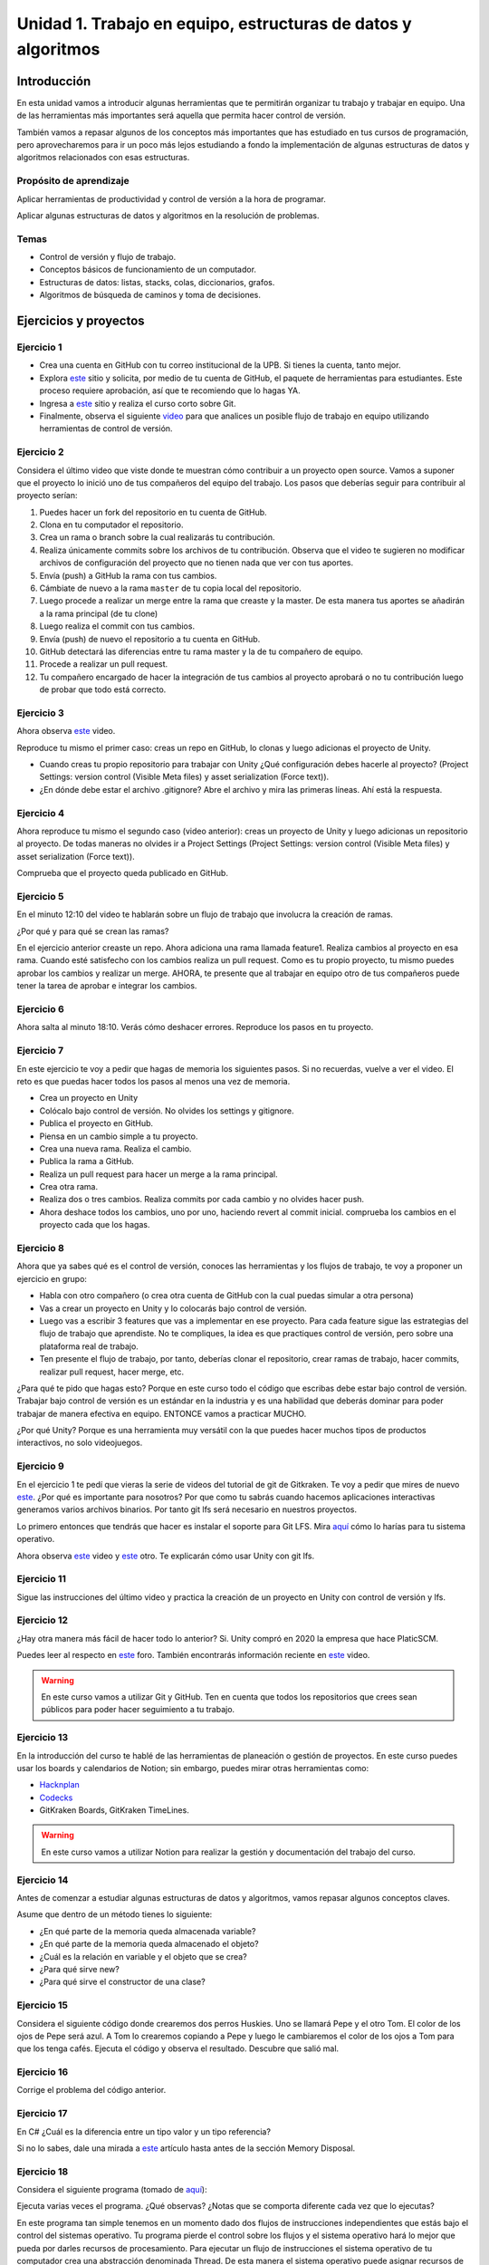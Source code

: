 Unidad 1. Trabajo en equipo, estructuras de datos y algoritmos
=================================================================

Introducción
--------------

En esta unidad vamos a introducir algunas herramientas que te permitirán
organizar tu trabajo y trabajar en equipo. Una de las herramientas más
importantes será aquella que permita hacer control de versión.

También vamos a repasar algunos de los conceptos más importantes que has 
estudiado en tus cursos de programación, pero aprovecharemos para ir un poco 
más lejos estudiando a fondo la implementación de algunas estructuras de datos y 
algoritmos relacionados con esas estructuras. 

Propósito de aprendizaje
^^^^^^^^^^^^^^^^^^^^^^^^^^

Aplicar herramientas de productividad y control de versión a la hora
de programar.

Aplicar algunas estructuras de datos y algoritmos en la resolución 
de problemas.

Temas
^^^^^^

* Control de versión y flujo de trabajo.

* Conceptos básicos de funcionamiento de un computador.

* Estructuras de datos: listas, stacks, colas, diccionarios, grafos.

* Algoritmos de búsqueda de caminos y toma de decisiones.

Ejercicios y proyectos
------------------------

Ejercicio 1
^^^^^^^^^^^^^

* Crea una cuenta en GitHub con tu correo institucional de la UPB. Si
  tienes la cuenta, tanto mejor.
* Explora `este <https://www.gitkraken.com/student-resources>`__ sitio y 
  solicita, por medio de tu cuenta de GitHub, el paquete de herramientas
  para estudiantes. Este proceso requiere aprobación, así que te recomiendo
  que lo hagas YA.
* Ingresa a `este <https://www.gitkraken.com/learn/git/tutorials>`__ sitio
  y realiza el curso corto sobre Git.
* Finalmente, observa el siguiente `video <https://www.youtube.com/watch?v=lYAHmthUO1M>`__
  para que analices un posible flujo de trabajo en equipo utilizando herramientas
  de control de versión.

Ejercicio 2
^^^^^^^^^^^^

Considera el último video que viste donde te muestran cómo contribuir a un proyecto 
open source. Vamos a suponer que el proyecto lo inició uno de tus compañeros 
del equipo del trabajo. Los pasos que deberías seguir para contribuir al proyecto 
serían:

#. Puedes hacer un fork del repositorio en tu cuenta de GitHub.
#. Clona en tu computador el repositorio.
#. Crea un rama o branch sobre la cual realizarás tu contribución.
#. Realiza únicamente commits sobre los archivos de tu contribución. Observa que el
   video te sugieren no modificar archivos de configuración del proyecto que no tienen
   nada que ver con tus aportes.
#. Envía (push) a GitHub la rama con tus cambios.
#. Cámbiate de nuevo a la rama ``master`` de tu copia local del repositorio.
#. Luego procede a realizar un merge entre la rama que creaste y la master. De esta manera
   tus aportes se añadirán a la rama principal (de tu clone)
#. Luego realiza el commit con tus cambios.
#. Envía (push) de nuevo el repositorio a tu cuenta en GitHub.
#. GitHub detectará las diferencias entre tu rama master y la de tu compañero de equipo.
#. Procede a realizar un pull request.
#. Tu compañero encargado de hacer la integración de tus cambios al proyecto aprobará o no
   tu contribución luego de probar que todo está correcto.

Ejercicio 3
^^^^^^^^^^^^^

Ahora observa `este <https://youtu.be/WH7qDUYHGK8>`__ video. 

Reproduce tu mismo el primer caso: creas un repo en GitHub, lo clonas y luego 
adicionas el proyecto de Unity.

* Cuando creas tu propio repositorio para trabajar con Unity ¿Qué configuración
  debes hacerle al proyecto? 
  (Project Settings: version control (Visible Meta files) y asset serialization (Force text)).
* ¿En dónde debe estar el archivo .gitignore? Abre el archivo y mira las primeras líneas.
  Ahí está la respuesta.

Ejercicio 4
^^^^^^^^^^^^

Ahora reproduce tu mismo el segundo caso (video anterior): creas un proyecto de Unity y luego 
adicionas un repositorio al proyecto. De todas 
maneras no olvides ir a Project Settings (Project Settings: version control 
(Visible Meta files) y asset serialization (Force text)).

Comprueba que el proyecto queda publicado en GitHub.

Ejercicio 5
^^^^^^^^^^^^
En el minuto 12:10 del video te hablarán sobre un flujo de trabajo que involucra la 
creación de ramas.

¿Por qué y para qué se crean las ramas?

En el ejercicio anterior creaste un repo. Ahora adiciona una rama llamada feature1.
Realiza cambios al proyecto en esa rama. Cuando esté satisfecho con los cambios 
realiza un pull request. Como es tu propio proyecto, tu mismo puedes aprobar los cambios
y realizar un merge. AHORA, te presente que al trabajar en equipo otro de tus compañeros 
puede tener la tarea de aprobar e integrar los cambios.


Ejercicio 6
^^^^^^^^^^^^

Ahora salta al minuto 18:10. Verás cómo deshacer errores. Reproduce los pasos 
en tu proyecto.


Ejercicio 7
^^^^^^^^^^^^

En este ejercicio te voy a pedir que hagas de memoria los siguientes pasos.
Si no recuerdas, vuelve a ver el video. El reto es que puedas hacer todos 
los pasos al menos una vez de memoria.

* Crea un proyecto en Unity
* Colócalo bajo control de versión. No olvides los settings y gitignore.
* Publica el proyecto en GitHub.
* Piensa en un cambio simple a tu proyecto.
* Crea una nueva rama. Realiza el cambio.
* Publica la rama a GitHub.
* Realiza un pull request para hacer un merge a la rama principal.
* Crea otra rama.
* Realiza dos o tres cambios. Realiza commits por cada cambio y no olvides 
  hacer push.
* Ahora deshace todos los cambios, uno por uno, haciendo revert al commit inicial.
  comprueba los cambios en el proyecto cada que los hagas.

Ejercicio 8
^^^^^^^^^^^^

Ahora que ya sabes qué es el control de versión, conoces las herramientas
y los flujos de trabajo, te voy a proponer un ejercicio en grupo:


* Habla con otro compañero (o crea otra cuenta de GitHub con la cual puedas
  simular a otra persona)
* Vas a crear un proyecto en Unity y lo colocarás bajo control de versión.
* Luego vas a escribir 3 features que vas a implementar en ese proyecto. 
  Para cada feature sigue las estrategias del flujo de trabajo que aprendiste. 
  No te compliques, la idea es que practiques control de versión, pero sobre 
  una plataforma real de trabajo.
* Ten presente el flujo de trabajo, por tanto, deberías clonar el repositorio, 
  crear ramas de trabajo, hacer commits, realizar pull request, hacer merge, etc.

¿Para qué te pido que hagas esto? Porque en este curso todo el código que escribas 
debe estar bajo control de versión. Trabajar bajo control de versión es un 
estándar en la industria y es una habilidad que deberás dominar para poder trabajar 
de manera efectiva en equipo. ENTONCE vamos a practicar MUCHO.

¿Por qué Unity? Porque es una herramienta muy versátil con la que puedes hacer
muchos tipos de productos interactivos, no solo videojuegos.


Ejercicio 9
^^^^^^^^^^^^

En el ejercicio 1 te pedí que vieras la serie de videos del tutorial 
de git de Gitkraken. Te voy a pedir que mires de nuevo 
`este <https://youtu.be/S03EEusFxoI>`__. ¿Por qué es importante para nosotros?
Por que como tu sabrás cuando hacemos aplicaciones interactivas generamos
varios archivos binarios. Por tanto git lfs será necesario en nuestros 
proyectos. 

Lo primero entonces que tendrás que hacer es instalar el soporte para Git LFS. 
Mira `aquí <https://docs.github.com/en/github/managing-large-files/installing-git-large-file-storage>`__ 
cómo lo harías para tu sistema operativo.

Ahora observa `este <https://youtu.be/LS1VI1Y8WTM>`__ video y `este <https://youtu.be/09McJ2NL7YM>`__ 
otro. Te explicarán cómo usar Unity con git lfs.

Ejercicio 11
^^^^^^^^^^^^^

Sigue las instrucciones del último video y practica la creación de un proyecto en Unity 
con control de versión y lfs.

Ejercicio 12
^^^^^^^^^^^^^

¿Hay otra manera más fácil de hacer todo lo anterior? Si. Unity compró en 2020 la empresa 
que hace PlaticSCM.

Puedes leer al respecto en `este <https://forum.unity.com/threads/announcement-plastic-scm-joins-unity.953252/>`__ 
foro. También encontrarás información reciente en `este <https://youtu.be/PjPK6hxGUFU>`__ video.

.. warning::
    En este curso vamos a utilizar Git y GitHub. Ten en cuenta que todos 
    los repositorios que crees sean públicos para poder hacer seguimiento a tu trabajo.

Ejercicio 13
^^^^^^^^^^^^^^^

En la introducción del curso te hablé de las herramientas de planeación o gestión de 
proyectos. En este curso puedes usar los boards y calendarios de Notion; sin embargo, 
puedes mirar otras herramientas como:

* `Hacknplan <https://hacknplan.com/>`__ 
* `Codecks <https://www.codecks.io/>`__
* GitKraken Boards, GitKraken TimeLines.

.. warning::
    En este curso vamos a utilizar Notion para realizar la gestión y documentación 
    del trabajo del curso.

Ejercicio 14
^^^^^^^^^^^^^^^

Antes de comenzar a estudiar algunas estructuras de datos y algoritmos, vamos 
repasar algunos conceptos claves.

Asume que dentro de un método tienes lo siguiente:

.. code-block:: csharp
    :linenos:

    classType variable = new classType();


* ¿En qué parte de la memoria queda almacenada variable?
* ¿En qué parte de la memoria queda almacenado el objeto?
* ¿Cuál es la relación en variable y el objeto que se crea?
* ¿Para qué sirve new?
* ¿Para qué sirve el constructor de una clase?

Ejercicio 15
^^^^^^^^^^^^^^^

Considera el siguiente código donde crearemos dos perros Huskies. 
Uno se llamará Pepe y el otro Tom. El color de los ojos de Pepe 
será azul. A Tom lo crearemos copiando a Pepe y luego le cambiaremos el 
color de los ojos a Tom para que los tenga cafés. Ejecuta el código 
y observa el resultado. Descubre que salió mal. 

.. code-block:: csharp
    :linenos:

      public class Eye
      {
          public string Color;
      }

      public class Husky
      {
          public string Name;
          public Eye RightEye;
          public Eye LeftEye;
          
          public Husky CopyHusky()
          {
              var newDog = new Husky {Name = Name, LeftEye = LeftEye, RightEye = RightEye};
              return newDog;
          }

          public string ToStringDog()
          {
              return String.Format("{0} has a {1} color on his right eye, and a {2} color on his left eye.", Name,RightEye.Color,LeftEye.Color);
          }
      }

      static class MainClass
      {
          public static void Main()
          {
              var pepe = new Husky {Name = "Pepe", LeftEye = new Eye(), RightEye = new Eye()};
              pepe.LeftEye.Color = pepe.RightEye.Color = "blue";
              
              var tom = pepe.CopyHusky();
              tom.Name = "Tom";
              tom.LeftEye.Color = tom.RightEye.Color = "brown";
              
              
              Console.WriteLine(pepe.ToStringDog());
              Console.WriteLine(tom.ToStringDog());
              Console.ReadKey();
      
          }
      }


Ejercicio 16
^^^^^^^^^^^^^^^

Corrige el problema del código anterior.

Ejercicio 17
^^^^^^^^^^^^^^^

En C# ¿Cuál es la diferencia entre un tipo valor y un tipo referencia?

Si no lo sabes, dale una mirada a `este <http://www.albahari.com/valuevsreftypes.aspx>`__ 
artículo hasta antes de la sección Memory Disposal.

Ejercicio 18
^^^^^^^^^^^^^^^^^^

Considera el siguiente programa (tomado de `aquí <http://www.albahari.com/threading/>`__):

.. code-block:: csharp
    :linenos:


    internal static class ThreadTest
    {
        internal static void Main()
        {
            var t = new Thread(WriteY); // Kick off a new thread
            t.Start(); // running WriteY()

            // Simultaneously, do something on the main thread.
            for (var i = 0; i < 1000; i++) Console.Write("x");
        }

        private static void WriteY()
        {
            for (var i = 0; i < 1000; i++) Console.Write("y");
        }
    }

Ejecuta varias veces el programa. ¿Qué observas? ¿Notas que se comporta 
diferente cada vez que lo ejecutas?

En este programa tan simple tenemos en un momento dado dos flujos de instrucciones 
independientes que estás bajo el control del sistemas operativo. Tu programa 
pierde el control sobre los flujos y el sistema operativo hará lo mejor que pueda 
por darles recursos de procesamiento. Para ejecutar un flujo de instrucciones el 
sistema operativo de tu computador crea una abstracción denominada Thread. De esta 
manera el sistema operativo puede asignar recursos de cómputo a tu programa, es 
decir, podrías llegar a tener dos cores de tu CPU ejecutando el programa. Cool! No?

Ya te estarás preguntando, bueno, bueno, y ¿En dónde están los tales flujos de 
instrucciones? El primer flujo comenzará ejecutando el método Main hasta terminar 
con el ciclo for que imprime las ``x``. El segundo flujo ejecutará el método WriteY 
y comenzará cuando el sistema operativo lo decida, luego de que solicites 
iniciar el hilo con ``t.Start();``

Ejercicio 19
^^^^^^^^^^^^^^^^^^

Ahora dale una mirada a este programa (tomado de `aquí <http://www.albahari.com/threading/>`__):

.. code-block:: csharp
    :linenos:
  
    internal static class ThreadTest
    {
        static void Main() 
        {
            new Thread (Go).Start();      
            Go();                         
        }

        private static void Go()
        {
            for (var cycles = 0; cycles < 5; cycles++) Console.Write ('?');
        }
    }

Déjame hacerte unas cuantas preguntas

* ¿Cuál es la diferencia entre una clase y un objeto? 
* ¿Cuál es la diferencia entre un método y un hilo?
* ¿Cuántos flujos de instrucciones puede llegar a tener este programa?
* Parece que en algún momento los hilos están ejecutando el mismo flujo, ¿Qué 
  opinas?
* ¿Los hilos están compartiendo la variable cycles?


Ejercicio 20
^^^^^^^^^^^^^^^

Te prometo que vamos a seguir repasando otros conceptos que aprendiste 
en tu curso de programación y diseño orientado a objetos, pero por ahora, 
vamos a trabajar con estructuras de datos y algoritmos. 

¿Qué son las estructuras de datos? son una manera organizada o estructurada de 
almacenar DATOS ( :) ). 

¿Conoces alguna estructura de datos? (Yo creo que varias: arreglos, listas ...)

¿Qué es un algoritmo? No hay una definición formal, pero lo puedes entender
como un plan detallado y paso a paso para resolver un problema.

¿Conoces ejemplos de algunos algoritmos que se usen en la construcción de aplicaciones 
interactivas?

Ejercicio 21
^^^^^^^^^^^^^

¿Cómo analizar la eficiencia de un algoritmo? ¿Cómo comparo entre dos alternativas?

Utilizaremos la notación Big-O.

Observa `este <https://youtu.be/__vX2sjlpXU>`__ video.

* Si tengo dos computadores, uno más lento y otro más rápido, ¿Tendría dos medidas 
  Big-O diferentes?

* El análisis Big-O toma en cuenta el mejor caso de ejecución del algoritmo, el peor, 
  el promedio?

* Abre un navegador de Internet. Ingresa a 
  `este <https://www.google.com/search?sxsrf=ALeKk01_tmrFvfdDXWpP_byaAHT8nflMpQ%3A1610980569784&ei=2ZwFYIOxL_bj5NoPjoCq8AY&q=f%28x%29+%3D+x+and+g%28x%29+%3D+log2%28x%29&oq=f%28x%29+%3D+x+and+g%28x%29+%3D+log2%28x%29&gs_lcp=CgZwc3ktYWIQAzoECAAQR1C1LljPc2DSdGgAcAJ4AIABsQGIAa0EkgEDMC40mAEAoAECoAEBqgEHZ3dzLXdpesgBCMABAQ&sclient=psy-ab&ved=0ahUKEwjDgeik2qXuAhX2MVkFHQ6ACm4Q4dUDCA0&uact=5>`__ 
  sitio. Observa la gráfica y la expresión matemática ``f(x) = x and g(x) = log2(x)``. Este 
  recurso puede servirte mucho para visualizar de manera gráfica la notación Big-O entre 
  dos algoritmos.

* ¿Qué algoritmo crees que sea mejor uno con O(1) o con O(n) ?

Ejercicio 22
^^^^^^^^^^^^^

En este curso vas a trabajar con C#. Ingresa a 
`este <https://docs.microsoft.com/en-us/dotnet/standard/collections/#algorithmic-complexity-of-collections>`__ 
sitio. Mira por ejemplo la fila ``List<T>.Add`` observa que tienes dos medidas
Amortized: ``O(1)``	y Worst Case:	``O(n)``. Amortized es el promedio. 

¿Qué quiere decir lo anterior? Mira, en el caso de una List, la operación Add puede tomar 
solo un paso siempre que tengas memoria disponible en la lista; sin embargo, si recuerdas, 
una List es una estructura de datos dinámica. Por tanto, si no hay espacio para hacer el 
Add toca reservar más memoria, crecer la List. Tu dirás, eso es una operación. 
¿Entonces de donde salen las N para convertirse en O(n)? Debes copiar TODOS los datos de la 
lista vieja a la nueva (que tiene más memoria). Si tienes N datos, debes hacer N copias.

Dale de nuevo una mirada a `este <https://docs.microsoft.com/en-us/dotnet/standard/collections/>`__ 
sitio y déjalo en tus favoritos para futuras consultas.

Ejercicio 23
^^^^^^^^^^^^^

Comencemos con los arrays. Mira `estos <https://docs.microsoft.com/en-us/dotnet/csharp/programming-guide/arrays/>`__ 
ejemplos.

En notación Big-O ¿Cuál sería el costo de acceder a un elemento del arreglo?

Toma el ejemplo de la página que te compartí. Añade un método y sus 
`sobrecargas <https://docs.microsoft.com/en-us/dotnet/standard/design-guidelines/member-overloading>`__ 
para imprimir todos los items de cada arreglos. ¿Todos te funcionaron? ¿Alguna excepción? ¿Por qué?

Ejercicio 24
^^^^^^^^^^^^^

Ahora si vamos a practicar un poco más. Ya sabrás que una de las desventajas de los 
arreglos es que son estáticos. Una vez creados, no puedes cambiar su tamaña. Entonces te 
propongo que crees una Lista. Tu me dirás, profe, pero eso ya existe en C#. Tienes toda la razón, 
pero en esta Unidad vamos a aprovechar para calentar motores y repasar tus conceptos de 
programación.

Vamos a tomar el código de `este <https://github.com/PacktPublishing/-C-8-Data-Structures-and-Algorithms/tree/master/Section%202/Arrays>`__ 
repositorio público.

* Crea un proyecto C# en tu editor favorito (yo uso `rider <https://www.jetbrains.com/rider/>`__) 
* Del repositorio público copia el archivo `ArrayList.cs <https://github.com/PacktPublishing/-C-8-Data-Structures-and-Algorithms/blob/master/Section%202/Arrays/ArrayList.cs>`__ 
* Del repositorio público copia el archivo `Program.cs <https://github.com/PacktPublishing/-C-8-Data-Structures-and-Algorithms/blob/master/Section%202/Arrays/Program.cs>`__ 
* Del repositorio público copia el archivo `Extensions.cs <https://raw.githubusercontent.com/PacktPublishing/-C-8-Data-Structures-and-Algorithms/master/Section%202/Arrays/Extensions.cs>`__ 

No olvides adaptar el namespace de cada archivo al que definiste en un tu proyecto.

* Lee el código y analiza en detalle. BUSCA todos los elementos sintácticos que no 
  entiendas.
* Ejecuta el programa ¿Cuál de las pruebas aplicaste?
* ¿Ya viste que hay otras dos pruebas para realizar? Realiza las pruebas y compara los resultados.
* Recuerda que estamos repasando, por tanto en la práctica se espera que uses
  la clase `List<T> <https://docs.microsoft.com/en-us/dotnet/api/system.collections.generic.list-1?view=netframework-4.7.2>`__, pero lo importante es que notes que List es un arreglo dinámico, similar,
  al que está implementado en la clase ArrayList. 

Te haré algunas preguntas relacionadas con el código en ArrayList.cs:

* ¿En ArrayList<T> qué significa <T> ? ¿Qué utilidad le ves a esto?
* ¿Al crear un objeto de tipo ArrayList de qué tamaño es el arreglo inicial?
* En el método ExpandStorage por qué se hace ``new T[_storage.Length * 2];``

Ahora te pido que abras Program.cs y observes esta línea: ``customArrayList.PrintElements();``. 
En customArrayList estamos almacenando una referencia a un objeto tipo ArrayList<int>. 
Busca en la clase ArrayList el método PrintElements. ¿Lo encontraste?

Tienes razón, no encontraste el método en ArrayList.cs. Resulta que PrintElements es 
lo que se conoce como un `extension-method <https://docs.microsoft.com/en-us/dotnet/csharp/programming-guide/classes-and-structs/extension-methods>`__.

Lee la definición:

Extension methods enable you to "add" methods to existing types without creating a 
new derived type, recompiling, or otherwise modifying the original type. Extension 
methods are static methods, but they're called as if they were instance methods on 
the extended type.

¿Cómo crees que estos métodos funcionen? Te ayudo un poco. Considera este código:

.. code-block::
    :linenos:

    classType varRef = new classType();
    varRef.method();

¿Qué es method? Pues son simplemente unas instrucciones que debe ejecutar 
la CPU del computador. ¿Sobre qué datos se aplicarán esas instrucciones? Sobre 
los datos del objeto cuya dirección está almacenada en varRef. Si lo piensas 
bien, al hacer ``varRef.method();`` es como si le pasaras a method la dirección 
del objeto. Ahora te pregunto. ¿Cómo llamarías a un método estático definido en 
la clase classType?

.. code-block::
    :linenos:

    classType.StaticMethod();

De nuevo ¿Qué es StaticMethod? Son unas instrucciones que debe ejecutar la CPU 
de mi computador. ¿Sobre qué datos actúan esas instrucciones? Creo que ya te diste 
cuenta. Como no estoy pasando la dirección de un objeto al método no queda más de 
otra que el método actúe sobre los datos ESTÁTICOS definidos en la clase classType 
y es por eso que en un método estático solo puedes usar variables estáticas. 
Si usaras variables NO estáticas en el método, estas variables serían 
las de ¿Cuál objeto? COOL!!!

De nuevo: ``customArrayList.PrintElements();``. Vamos a verla en contexto:

.. code-block:: csharp
    :linenos:

    ArrayList<int> customArrayList = new ArrayList<int>();
    customArrayList.Add(4);
    customArrayList.Add(5);
    customArrayList.Add(6);
    customArrayList.PrintElements();

Profe!!!!!!!!!!!!! me estás enredando. Me habías dicho esto: ``customArrayList`` es 
una variable que almacena la dirección de un objeto de tipo ArrayList<int>. Luego,
voy a buscar PrintElements y no lo veo. Pero lo encontré en Extensions.cs:

.. code-block:: csharp
    :linenos:

    public static void PrintElements<T>(this ArrayList<T> arrayList)
        {
            if (null == arrayList || arrayList.Length == 0)
            {
                Console.WriteLine("[]");
                return;
            }
    .
    .
    .

Profe, eso es un método estático. Me acabas de decir que no lo puedo llamar 
sobre la referencia a un objeto: ``customArrayList.PrintElements();`` ¿Y entonces?
(ESPACIO PARA LLANTO!!!)

Mira la declaración del método:

.. code-block:: csharp
    :linenos:

    public static void PrintElements<T>(this ArrayList<T> arrayList)

¿Ves la palabra this? Pues esto es un truco de los creadores del lenguaje para
permitirnos tener Extension methods. La idea es que le pasemos al método 
la dirección del objeto sobre el cuál queremos aplicar las instrucciones 
que estamos definiendo. Mira de nuevo en contexto:

Así llamas al método:

.. code-block:: csharp
    :linenos:

    ArrayList<int> customArrayList = new ArrayList<int>();
    customArrayList.Add(4);
    customArrayList.Add(5);
    customArrayList.Add(6);
    customArrayList.PrintElements();

Así lo declaras:

.. code-block:: csharp
    :linenos:

    public static void PrintElements<T>(this ArrayList<T> arrayList)

¿Ya te diste cuenta? Mira que al llamar ``customArrayList.PrintElements();`` no 
pasas ningún parámetro. Entonces ahí está el truco que están aplicando:
almacenar en la variable ``arrayList`` la dirección en memoria, que está 
en customArrayList, del objeto. UFFFFFFF. Interesante.

